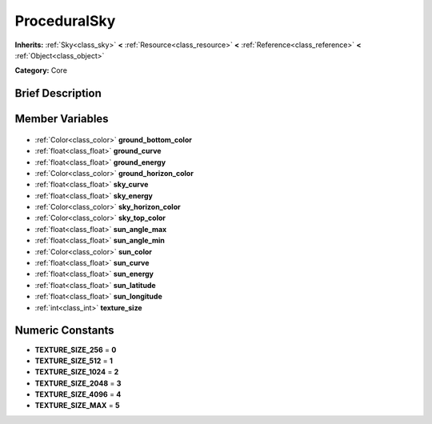 .. Generated automatically by doc/tools/makerst.py in Godot's source tree.
.. DO NOT EDIT THIS FILE, but the ProceduralSky.xml source instead.
.. The source is found in doc/classes or modules/<name>/doc_classes.

.. _class_ProceduralSky:

ProceduralSky
=============

**Inherits:** :ref:`Sky<class_sky>` **<** :ref:`Resource<class_resource>` **<** :ref:`Reference<class_reference>` **<** :ref:`Object<class_object>`

**Category:** Core

Brief Description
-----------------



Member Variables
----------------

  .. _class_ProceduralSky_ground_bottom_color:

- :ref:`Color<class_color>` **ground_bottom_color**

  .. _class_ProceduralSky_ground_curve:

- :ref:`float<class_float>` **ground_curve**

  .. _class_ProceduralSky_ground_energy:

- :ref:`float<class_float>` **ground_energy**

  .. _class_ProceduralSky_ground_horizon_color:

- :ref:`Color<class_color>` **ground_horizon_color**

  .. _class_ProceduralSky_sky_curve:

- :ref:`float<class_float>` **sky_curve**

  .. _class_ProceduralSky_sky_energy:

- :ref:`float<class_float>` **sky_energy**

  .. _class_ProceduralSky_sky_horizon_color:

- :ref:`Color<class_color>` **sky_horizon_color**

  .. _class_ProceduralSky_sky_top_color:

- :ref:`Color<class_color>` **sky_top_color**

  .. _class_ProceduralSky_sun_angle_max:

- :ref:`float<class_float>` **sun_angle_max**

  .. _class_ProceduralSky_sun_angle_min:

- :ref:`float<class_float>` **sun_angle_min**

  .. _class_ProceduralSky_sun_color:

- :ref:`Color<class_color>` **sun_color**

  .. _class_ProceduralSky_sun_curve:

- :ref:`float<class_float>` **sun_curve**

  .. _class_ProceduralSky_sun_energy:

- :ref:`float<class_float>` **sun_energy**

  .. _class_ProceduralSky_sun_latitude:

- :ref:`float<class_float>` **sun_latitude**

  .. _class_ProceduralSky_sun_longitude:

- :ref:`float<class_float>` **sun_longitude**

  .. _class_ProceduralSky_texture_size:

- :ref:`int<class_int>` **texture_size**


Numeric Constants
-----------------

- **TEXTURE_SIZE_256** = **0**
- **TEXTURE_SIZE_512** = **1**
- **TEXTURE_SIZE_1024** = **2**
- **TEXTURE_SIZE_2048** = **3**
- **TEXTURE_SIZE_4096** = **4**
- **TEXTURE_SIZE_MAX** = **5**

